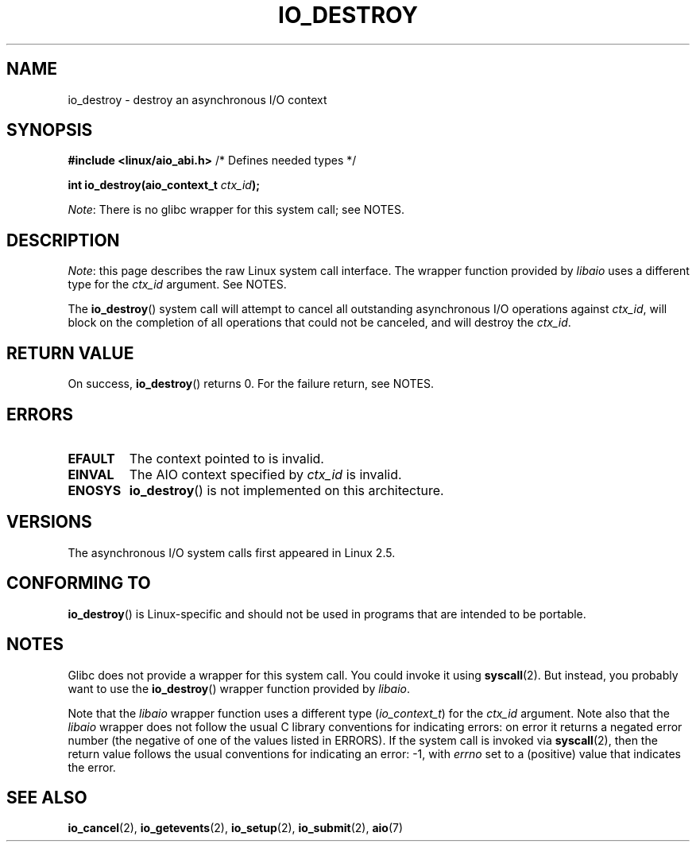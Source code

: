 .\" Copyright (C) 2003 Free Software Foundation, Inc.
.\"
.\" %%%LICENSE_START(GPL_NOVERSION_ONELINE)
.\" This file is distributed according to the GNU General Public License.
.\" %%%LICENSE_END
.\"
.TH IO_DESTROY 2 2020-12-21 "Linux" "Linux Programmer's Manual"
.SH NAME
io_destroy \- destroy an asynchronous I/O context
.SH SYNOPSIS
.nf
.BR "#include <linux/aio_abi.h>" "          /* Defines needed types */"
.PP
.BI "int io_destroy(aio_context_t " ctx_id );
.fi
.PP
.IR Note :
There is no glibc wrapper for this system call; see NOTES.
.SH DESCRIPTION
.IR Note :
this page describes the raw Linux system call interface.
The wrapper function provided by
.I libaio
uses a different type for the
.I ctx_id
argument.
See NOTES.
.PP
The
.BR io_destroy ()
system call
will attempt to cancel all outstanding asynchronous I/O operations against
.IR ctx_id ,
will block on the completion of all operations
that could not be canceled, and will destroy the
.IR ctx_id .
.SH RETURN VALUE
On success,
.BR io_destroy ()
returns 0.
For the failure return, see NOTES.
.SH ERRORS
.TP
.B EFAULT
The context pointed to is invalid.
.TP
.B EINVAL
The AIO context specified by \fIctx_id\fP is invalid.
.TP
.B ENOSYS
.BR io_destroy ()
is not implemented on this architecture.
.SH VERSIONS
The asynchronous I/O system calls first appeared in Linux 2.5.
.SH CONFORMING TO
.BR io_destroy ()
is Linux-specific and should not be used in programs
that are intended to be portable.
.SH NOTES
Glibc does not provide a wrapper for this system call.
You could invoke it using
.BR syscall (2).
But instead, you probably want to use the
.BR io_destroy ()
wrapper function provided by
.\" http://git.fedorahosted.org/git/?p=libaio.git
.IR libaio .
.PP
Note that the
.I libaio
wrapper function uses a different type
.RI ( io_context_t )
.\" But glibc is confused, since <libaio.h> uses 'io_context_t' to declare
.\" the system call.
for the
.I ctx_id
argument.
Note also that the
.I libaio
wrapper does not follow the usual C library conventions for indicating errors:
on error it returns a negated error number
(the negative of one of the values listed in ERRORS).
If the system call is invoked via
.BR syscall (2),
then the return value follows the usual conventions for
indicating an error: \-1, with
.I errno
set to a (positive) value that indicates the error.
.SH SEE ALSO
.BR io_cancel (2),
.BR io_getevents (2),
.BR io_setup (2),
.BR io_submit (2),
.BR aio (7)
.\" .SH AUTHOR
.\" Kent Yoder.
